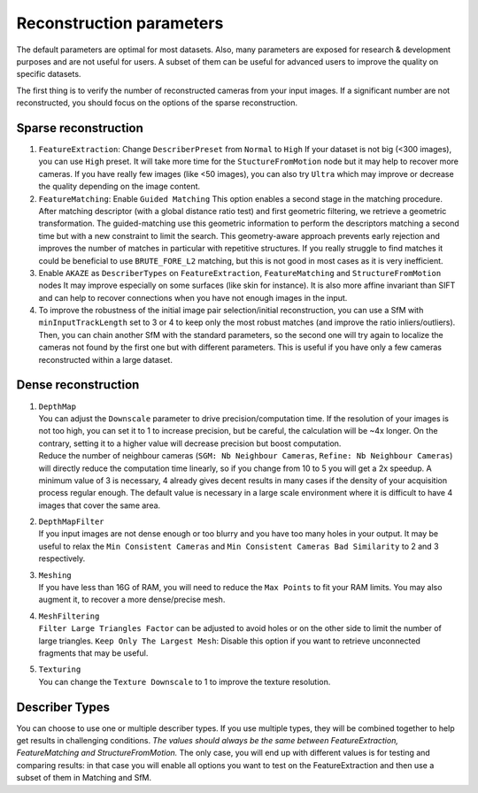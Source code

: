 Reconstruction parameters
=========================

The default parameters are optimal for most datasets. Also, many
parameters are exposed for research & development purposes and are not
useful for users. A subset of them can be useful for advanced users to
improve the quality on specific datasets.

The first thing is to verify the number of reconstructed cameras from
your input images. If a significant number are not reconstructed, you
should focus on the options of the sparse reconstruction.

Sparse reconstruction
---------------------

1. ``FeatureExtraction``: Change ``DescriberPreset`` from ``Normal`` to
   ``High`` If your dataset is not big (<300 images), you can use
   ``High`` preset. It will take more time for the
   ``StuctureFromMotion`` node but it may help to recover more cameras.
   If you have really few images (like <50 images), you can also try
   ``Ultra`` which may improve or decrease the quality depending on the
   image content.

2. ``FeatureMatching``: Enable ``Guided Matching`` This option enables a
   second stage in the matching procedure. After matching descriptor
   (with a global distance ratio test) and first geometric filtering, we
   retrieve a geometric transformation. The guided-matching use this
   geometric information to perform the descriptors matching a second
   time but with a new constraint to limit the search. This
   geometry-aware approach prevents early rejection and improves the
   number of matches in particular with repetitive structures. If you
   really struggle to find matches it could be beneficial to use
   ``BRUTE_FORE_L2`` matching, but this is not good in most cases as it
   is very inefficient.

3. Enable ``AKAZE`` as ``DescriberTypes`` on ``FeatureExtraction``,
   ``FeatureMatching`` and ``StructureFromMotion`` nodes It may improve
   especially on some surfaces (like skin for instance). It is also more
   affine invariant than SIFT and can help to recover connections when
   you have not enough images in the input.

4. To improve the robustness of the initial image pair selection/initial
   reconstruction, you can use a SfM with ``minInputTrackLength`` set to
   3 or 4 to keep only the most robust matches (and improve the ratio
   inliers/outliers). Then, you can chain another SfM with the standard
   parameters, so the second one will try again to localize the cameras
   not found by the first one but with different parameters. This is
   useful if you have only a few cameras reconstructed within a large
   dataset.
   
Dense reconstruction
--------------------

1. | ``DepthMap``
   | You can adjust the ``Downscale`` parameter to drive
     precision/computation time. If the resolution of your images is not
     too high, you can set it to 1 to increase precision, but be
     careful, the calculation will be ~4x longer. On the contrary,
     setting it to a higher value will decrease precision but boost
     computation.
   | Reduce the number of neighbour cameras
     (``SGM: Nb Neighbour Cameras``, ``Refine: Nb Neighbour Cameras``)
     will directly reduce the computation time linearly, so if you
     change from 10 to 5 you will get a 2x speedup. A minimum value of 3
     is necessary, 4 already gives decent results in many cases if the
     density of your acquisition process regular enough. The default
     value is necessary in a large scale environment where it is
     difficult to have 4 images that cover the same area.

2. | ``DepthMapFilter``
   | If you input images are not dense enough or too blurry and you have
     too many holes in your output. It may be useful to relax the
     ``Min Consistent Cameras`` and
     ``Min Consistent Cameras Bad Similarity`` to 2 and 3 respectively.

3. | ``Meshing``
   | If you have less than 16G of RAM, you will need to reduce the
     ``Max Points`` to fit your RAM limits. You may also augment it, to
     recover a more dense/precise mesh.

4. | ``MeshFiltering``
   | ``Filter Large Triangles Factor`` can be adjusted to avoid holes or
     on the other side to limit the number of large triangles.
     ``Keep Only The Largest Mesh``: Disable this option if you want to
     retrieve unconnected fragments that may be useful.

5. | ``Texturing``
   | You can change the ``Texture Downscale`` to 1 to improve the
     texture resolution.

Describer Types
---------------

You can choose to use one or multiple describer types. If you use
multiple types, they will be combined together to help get results in
challenging conditions. *The values should always be the same between
FeatureExtraction, FeatureMatching and StructureFromMotion.* The only
case, you will end up with different values is for testing and comparing
results: in that case you will enable all options you want to test on
the FeatureExtraction and then use a subset of them in Matching and SfM.